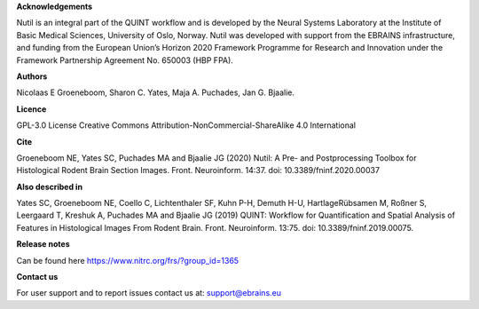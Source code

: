 **Acknowledgements**

Nutil is an integral part of the QUINT workflow and is developed by the Neural Systems Laboratory at the Institute of Basic Medical Sciences, University of Oslo, Norway. Nutil was developed with support from the EBRAINS infrastructure, and funding from the European Union’s Horizon 2020 Framework Programme for Research and Innovation under the Framework Partnership Agreement No. 650003 (HBP FPA).

**Authors**

Nicolaas E Groeneboom, Sharon C. Yates, Maja A. Puchades, Jan G. Bjaalie. 

**Licence**

GPL-3.0 License
Creative Commons Attribution-NonCommercial-ShareAlike 4.0 International 

**Cite**

Groeneboom NE, Yates SC, Puchades MA and Bjaalie JG (2020) Nutil: A Pre- and Postprocessing Toolbox for Histological Rodent Brain Section Images. Front. Neuroinform. 14:37. doi: 10.3389/fninf.2020.00037

**Also described in** 

Yates SC, Groeneboom NE, Coello C, Lichtenthaler SF, Kuhn P-H, Demuth H-U, HartlageRübsamen M, Roßner S, Leergaard T, Kreshuk A, Puchades MA and Bjaalie JG (2019) QUINT: Workflow for Quantification and Spatial Analysis of Features in Histological Images From Rodent Brain. Front. Neuroinform. 13:75. doi: 10.3389/fninf.2019.00075. 

**Release notes**

Can be found here https://www.nitrc.org/frs/?group_id=1365 

**Contact us** 

For user support and to report issues contact us at: support@ebrains.eu

